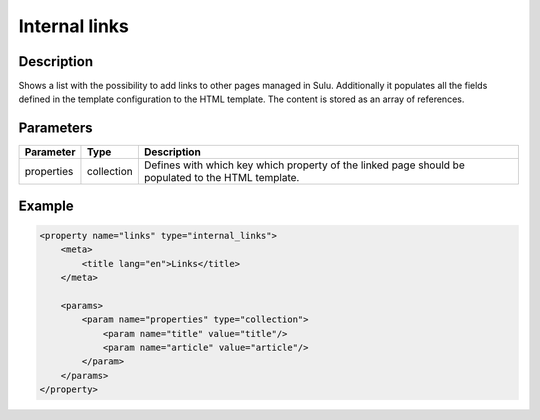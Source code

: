 Internal links
==============

Description
-----------

Shows a list with the possibility to add links to other pages managed in Sulu.
Additionally it populates all the fields defined in the template configuration
to the HTML template. The content is stored as an array of references.

Parameters
----------

.. list-table::
    :header-rows: 1

    * - Parameter
      - Type
      - Description
    * - properties
      - collection
      - Defines with which key which property of the linked page should be
        populated to the HTML template.

Example
-------

.. code-block:: xml

    <property name="links" type="internal_links">
        <meta>
            <title lang="en">Links</title>
        </meta>

        <params>
            <param name="properties" type="collection">
                <param name="title" value="title"/>
                <param name="article" value="article"/>
            </param>
        </params>
    </property>
